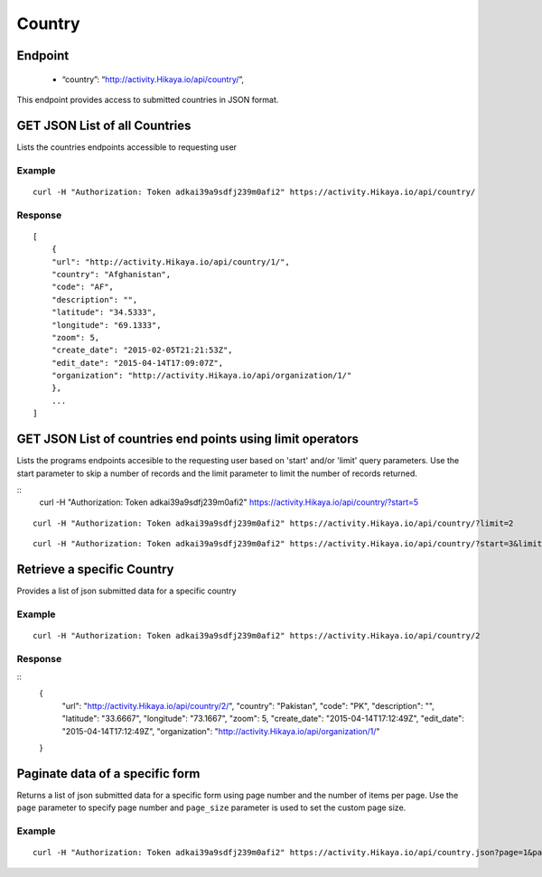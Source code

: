 Country
****

Endpoint
---------
 * “country”: “http://activity.Hikaya.io/api/country/”,


This endpoint provides access to submitted countries in JSON format.



GET JSON List of all Countries
--------------------------------

Lists the countries endpoints accessible to requesting user

.. raw:: html

  <pre class="prettyprint">
  <b>GET</b> /api/country/
  </pre>

Example
^^^^^^^^
::

    curl -H "Authorization: Token adkai39a9sdfj239m0afi2" https://activity.Hikaya.io/api/country/


Response
^^^^^^^^^
::

    [
        {
        "url": "http://activity.Hikaya.io/api/country/1/",
        "country": "Afghanistan",
        "code": "AF",
        "description": "",
        "latitude": "34.5333",
        "longitude": "69.1333",
        "zoom": 5,
        "create_date": "2015-02-05T21:21:53Z",
        "edit_date": "2015-04-14T17:09:07Z",
        "organization": "http://activity.Hikaya.io/api/organization/1/"
        },
        ...
    ]


GET JSON List of countries end points using limit operators
-------------------------------------------------------

Lists the programs endpoints accesible to the requesting user based on 'start'
and/or 'limit' query parameters. Use the start parameter to skip a number
of records and the limit parameter to limit the number of records returned.

.. raw:: html

    <pre class="prettyprint">
    <b>GET</b> /api/country/</code>?<code>start</code>=<code>start_value</code>
    </pre>

::
    curl -H "Authorization: Token adkai39a9sdfj239m0afi2" https://activity.Hikaya.io/api/country/?start=5
    

.. raw:: html

  <pre class="prettyprint">
  <b>GET</b> /api/country/</code><code>limit</code>=<code>limit_value</code>
  </pre>

::

	curl -H "Authorization: Token adkai39a9sdfj239m0afi2" https://activity.Hikaya.io/api/country/?limit=2

.. raw:: html

  <pre class="prettyprint">
  <b>GET</b> /api/country/<code>{pk}</code>?<code>start</code>=<code>start_value</code>&</code><code>limit</code>=<code>limit_value</code>
  </pre>

::

	 curl -H "Authorization: Token adkai39a9sdfj239m0afi2" https://activity.Hikaya.io/api/country/?start=3&limit=4


Retrieve a specific Country
----------------------------
Provides a list of json submitted data for a specific country

.. raw:: html

  <pre class="prettyprint">
  <b>GET</b> /api/country/<code>{id}</code></pre>

Example
^^^^^^^^^
::

      curl -H "Authorization: Token adkai39a9sdfj239m0afi2" https://activity.Hikaya.io/api/country/2

Response
^^^^^^^^^
::
  {
    "url": "http://activity.Hikaya.io/api/country/2/",
    "country": "Pakistan",
    "code": "PK",
    "description": "",
    "latitude": "33.6667",
    "longitude": "73.1667",
    "zoom": 5,
    "create_date": "2015-04-14T17:12:49Z",
    "edit_date": "2015-04-14T17:12:49Z",
    "organization": "http://activity.Hikaya.io/api/organization/1/"
  }


Paginate data of a specific form
-------------------------------------------
Returns a list of json submitted data for a specific form using page number and the number of items per page. Use the ``page`` parameter to specify page number and ``page_size`` parameter is used to set the custom page size.

Example
^^^^^^^^
::

      curl -H "Authorization: Token adkai39a9sdfj239m0afi2" https://activity.Hikaya.io/api/country.json?page=1&page_size=4

